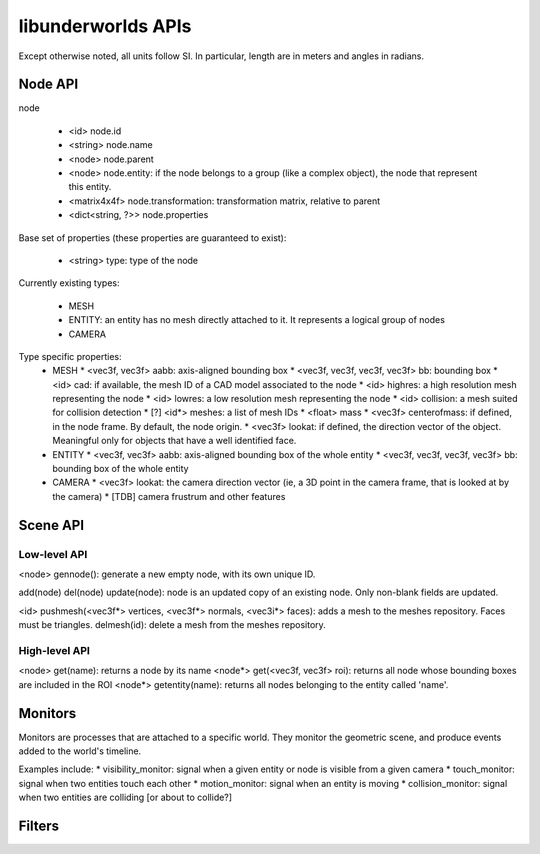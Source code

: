 libunderworlds APIs
===================

Except otherwise noted, all units follow SI. In particular, length are in meters and angles in radians.

Node API
--------

node

 * <id> node.id
 * <string> node.name
 * <node> node.parent
 * <node> node.entity: if the node belongs to a group  (like a complex object), the node that represent this entity.
 * <matrix4x4f> node.transformation: transformation matrix, relative to parent
 * <dict<string, ?>> node.properties

Base set of properties (these properties are guaranteed to exist):

 * <string> type: type of the node

Currently existing types:

 * MESH
 * ENTITY: an entity has no mesh directly attached to it. It represents a logical group of nodes
 * CAMERA

Type specific properties:
 * MESH
   * <vec3f, vec3f> aabb: axis-aligned bounding box
   * <vec3f, vec3f, vec3f, vec3f> bb: bounding box
   * <id> cad: if available, the mesh ID of a CAD model associated to the node
   * <id> highres: a high resolution mesh representing the node
   * <id> lowres: a low resolution mesh representing the node
   * <id> collision: a mesh suited for collision detection
   * [?] <id*> meshes: a list of mesh IDs
   * <float> mass
   * <vec3f> centerofmass: if defined, in the node frame. By default, the node origin.
   * <vec3f> lookat: if defined, the direction vector of the object. Meaningful only for objects that have a well identified face.

 * ENTITY
   * <vec3f, vec3f> aabb: axis-aligned bounding box of the whole entity
   * <vec3f, vec3f, vec3f, vec3f> bb: bounding box of the whole entity
 
 * CAMERA
   * <vec3f> lookat: the camera direction vector (ie, a 3D point in the camera frame, that is looked at by the camera)
   * [TDB] camera frustrum and other features 

Scene API
---------

Low-level API
+++++++++++++

<node> gennode(): generate a new empty node, with its own unique ID.

add(node)
del(node)
update(node): node is an updated copy of an existing node. Only non-blank fields are updated.

<id> pushmesh(<vec3f*> vertices, <vec3f*> normals, <vec3i*> faces): adds a mesh to the meshes repository. Faces must be triangles.
delmesh(id): delete a mesh from the meshes repository.

High-level API
++++++++++++++

<node> get(name): returns a node by its name
<node*> get(<vec3f, vec3f> roi): returns all node whose bounding boxes are included in the ROI
<node*> getentity(name): returns all nodes belonging to the entity called 'name'.



Monitors
--------

Monitors are processes that are attached to a specific world. They monitor the geometric scene, and produce events added to the world's timeline.

Examples include:
* visibility_monitor: signal when a given entity or node is visible from a given camera
* touch_monitor: signal when two entities touch each other
* motion_monitor: signal when an entity is moving
* collision_monitor: signal when two entities are colliding [or about to collide?] 

Filters
-------

